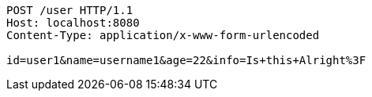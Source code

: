 [source,http,options="nowrap"]
----
POST /user HTTP/1.1
Host: localhost:8080
Content-Type: application/x-www-form-urlencoded

id=user1&name=username1&age=22&info=Is+this+Alright%3F
----
